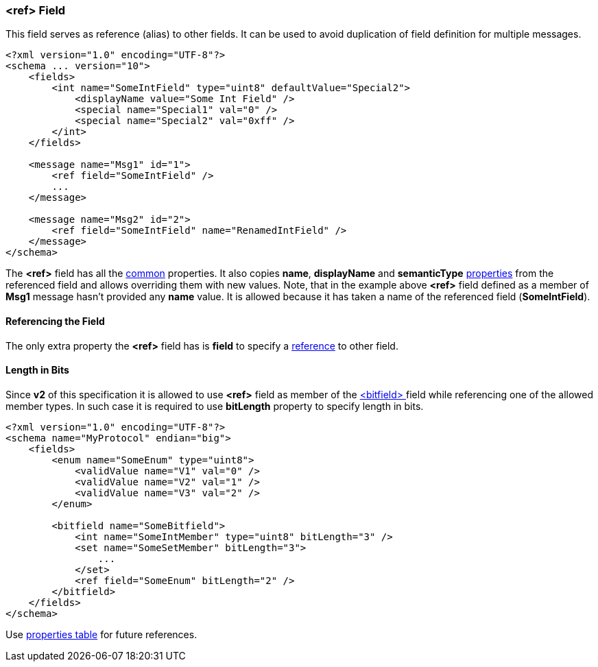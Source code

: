 [[fields-ref]]
=== &lt;ref&gt; Field ===
This field serves as reference (alias) to other fields. It can be used 
to avoid duplication of field definition for multiple messages.
[source,xml]
----
<?xml version="1.0" encoding="UTF-8"?>
<schema ... version="10">
    <fields>
        <int name="SomeIntField" type="uint8" defaultValue="Special2">
            <displayName value="Some Int Field" />
            <special name="Special1" val="0" />
            <special name="Special2" val="0xff" />
        </int>
    </fields>
    
    <message name="Msg1" id="1">
        <ref field="SomeIntField" />
        ...
    </message>
    
    <message name="Msg2" id="2">
        <ref field="SomeIntField" name="RenamedIntField" />
    </message>
</schema>
----
The **&lt;ref&gt;** field has all the <<fields-common, common>> properties. It
also copies **name**, **displayName** and **semanticType** <<intro-properties, properties>>
from the referenced field and allows overriding them with new values.
Note, that in the example above **&lt;ref&gt;** field defined as a member of
**Msg1** message hasn't provided any **name** value. It is allowed because
it has taken a name of the referenced field (*SomeIntField*).

==== Referencing the Field ====
The only extra property the **&lt;ref&gt;** field has is **field** to 
specify a <<intro-references, reference>> to other field.

==== Length in Bits ====
Since **v2** of this specification it is allowed to use **&lt;ref&gt;** field
as member of the <<fields-bitfield, &lt;bitfield&gt; >> field while referencing one
of the allowed member types. In such case it is required to use **bitLength**
property to specify length in bits.
[source,xml]
----
<?xml version="1.0" encoding="UTF-8"?>
<schema name="MyProtocol" endian="big">
    <fields>
        <enum name="SomeEnum" type="uint8">
            <validValue name="V1" val="0" />
            <validValue name="V2" val="1" />
            <validValue name="V3" val="2" />
        </enum>
        
        <bitfield name="SomeBitfield">
            <int name="SomeIntMember" type="uint8" bitLength="3" />
            <set name="SomeSetMember" bitLength="3">
                ...
            </set>
            <ref field="SomeEnum" bitLength="2" />
        </bitfield>
    </fields>
</schema>
----


Use <<appendix-ref, properties table>> for future references.
